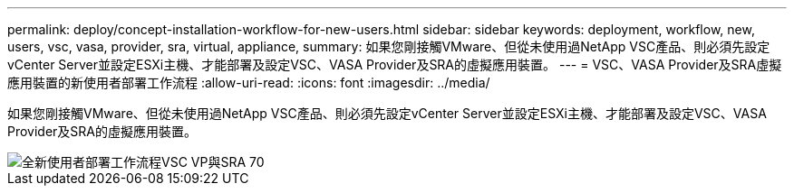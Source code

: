 ---
permalink: deploy/concept-installation-workflow-for-new-users.html 
sidebar: sidebar 
keywords: deployment, workflow, new, users, vsc, vasa, provider, sra, virtual, appliance, 
summary: 如果您剛接觸VMware、但從未使用過NetApp VSC產品、則必須先設定vCenter Server並設定ESXi主機、才能部署及設定VSC、VASA Provider及SRA的虛擬應用裝置。 
---
= VSC、VASA Provider及SRA虛擬應用裝置的新使用者部署工作流程
:allow-uri-read: 
:icons: font
:imagesdir: ../media/


[role="lead"]
如果您剛接觸VMware、但從未使用過NetApp VSC產品、則必須先設定vCenter Server並設定ESXi主機、才能部署及設定VSC、VASA Provider及SRA的虛擬應用裝置。

image::../media/new-user-deployment-workflow-vsc-vp-and-sra-7-0.gif[全新使用者部署工作流程VSC VP與SRA 70]
